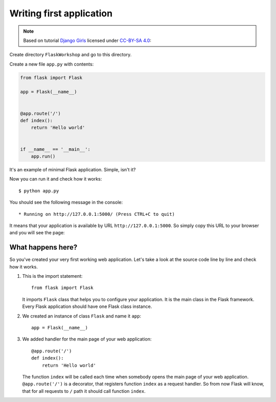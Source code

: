 =========================
Writing first application
=========================

.. note::

    Based on tutorial `Django Girls <http://tutorial.djangogirls.org/en/>`_
    licensed under `CC-BY-SA 4.0 <http://creativecommons.org/licenses/by-sa/4.0/>`_:

Create directory ``FlaskWorkshop`` and go to this directory.

Create a new file ``app.py`` with contents:

.. code-block:: python

    from flask import Flask

    app = Flask(__name__)


    @app.route('/')
    def index():
        return 'Hello world'


    if __name__ == '__main__':
        app.run()

It's an example of minimal Flask application. Simple, isn't it?

Now you can run it and check how it works::

    $ python app.py

You should see the following message in the console::

    * Running on http://127.0.0.1:5000/ (Press CTRL+C to quit)

It means that your application is available by URL ``http://127.0.0.1:5000``.
So simply copy this URL to your browser and you will see the page:

.. image:: image/screenshot/flask-hello-world.png

What happens here?
==================

So you've created your very first working web application. Let's take a look
at the source code line by line and check how it works.

#. This is the import statement::

        from flask import Flask

   It imports ``Flask`` class that helps you to configure your application.
   It is the main class in the Flask framework. Every Flask application
   should have one Flask class instance.

#. We created an instance of class ``Flask`` and name it ``app``::

        app = Flask(__name__)

#. We added handler for the main page of your web application::

    @app.route('/')
    def index():
        return 'Hello world'

   The function ``index`` will be called each time when somebody opens the
   main page of your web application. ``@app.route('/')`` is a decorator,
   that registers function ``index`` as a request handler. So from now Flask
   will know, that for all requests to ``/`` path it should call function
   ``index``.
